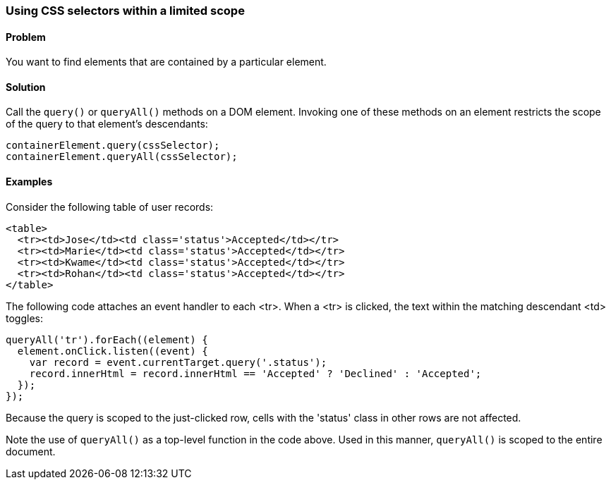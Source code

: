 === Using CSS selectors within a limited scope

==== Problem

You want to find elements that are contained by a particular element.

==== Solution

Call the `query()` or `queryAll()` methods on a DOM element. Invoking one of
these methods on an element restricts the scope of the query to that
element's descendants:

--------------------------------------------------------------------------------
containerElement.query(cssSelector);
containerElement.queryAll(cssSelector);
--------------------------------------------------------------------------------

==== Examples

Consider the following table of user records:

--------------------------------------------------------------------------------
<table>
  <tr><td>Jose</td><td class='status'>Accepted</td></tr>
  <tr><td>Marie</td><td class='status'>Accepted</td></tr>
  <tr><td>Kwame</td><td class='status'>Accepted</td></tr>
  <tr><td>Rohan</td><td class='status'>Accepted</td></tr>
</table>
--------------------------------------------------------------------------------

The following code attaches an event handler to each <tr>. When a <tr> is
clicked, the text within the matching descendant <td> toggles:

--------------------------------------------------------------------------------
queryAll('tr').forEach((element) {
  element.onClick.listen((event) {
    var record = event.currentTarget.query('.status');
    record.innerHtml = record.innerHtml == 'Accepted' ? 'Declined' : 'Accepted';
  });
});
--------------------------------------------------------------------------------

Because the query is scoped to the just-clicked row, cells with the 'status'
class in other rows are not affected.

Note the use of `queryAll()` as a top-level function in the code above. Used
in this manner, `queryAll()` is scoped to the entire document.
